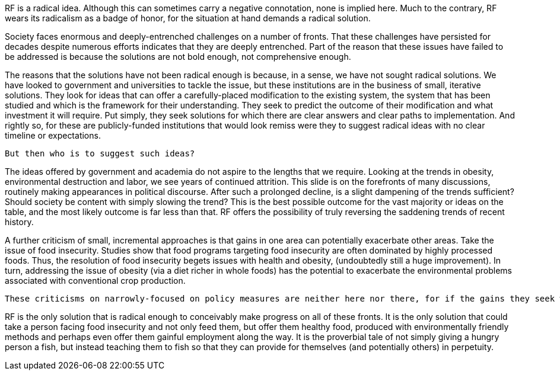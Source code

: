 RF is a radical idea.  Although this can sometimes carry a negative connotation, none is implied here.  Much to the contrary, RF wears its radicalism as a badge of honor, for the situation at hand demands a radical solution.

Society faces enormous and deeply-entrenched challenges on a number of fronts. That these challenges have persisted for decades despite numerous efforts indicates that they are deeply entrenched. Part of the reason that these issues have failed to be addressed is because the solutions are not bold enough, not comprehensive enough.

The reasons that the solutions have not been radical enough is because, in a sense, we have not sought radical solutions.  We have looked to government and universities to tackle the issue, but these institutions are in the business of small, iterative solutions.  They look for ideas that can offer a carefully-placed modification to the existing system, the system that has been studied and which is the framework for their understanding. They seek to predict the outcome of their modification and what investment it will require.  Put simply, they seek solutions for which there are clear answers and clear paths to implementation.  And rightly so, for these are publicly-funded institutions that would look remiss were they to suggest radical ideas with no clear timeline or expectations.  

 But then who is to suggest such ideas?

The ideas offered by government and academia do not aspire to the lengths that we require.  Looking at the trends in obesity, environmental destruction and labor, we see years of continued attrition.  This slide is on the forefronts of many discussions, routinely making appearances in political discourse.  After such a prolonged decline, is a slight dampening of the trends sufficient?  Should society be content with simply slowing the trend?  This is the best possible outcome for the vast majority or ideas on the table, and the most likely outcome is far less than that.  RF offers the possibility of truly reversing the saddening trends of recent history.

A further criticism of small, incremental approaches is that gains in one area can potentially exacerbate other areas.  Take the issue of food insecurity.  Studies show that food programs targeting food insecurity are often dominated by highly processed foods.  Thus, the resolution of food insecurity begets issues with health and obesity, (undoubtedly still a huge improvement).  In turn, addressing the issue of obesity (via a diet richer in whole foods) has the potential to exacerbate the environmental problems associated with conventional crop production.

 These criticisms on narrowly-focused on policy measures are neither here nor there, for if the gains they seek were to be realized, then the consequences would be surely outweighed, (just as unhealthy food is infinitely more preferable than no food.)  The real issue is that there is little hope of even achieving their narrowly-focused goals.

RF is the only solution that is radical enough to conceivably make progress on all of these fronts.  It is the only solution that could take a person facing food insecurity and not only feed them, but offer them healthy food, produced with environmentally friendly methods and perhaps even offer them gainful employment along the way.  It is the proverbial tale of not simply giving a hungry person a fish, but instead teaching them to fish so that they can provide for themselves (and potentially others) in perpetuity.
